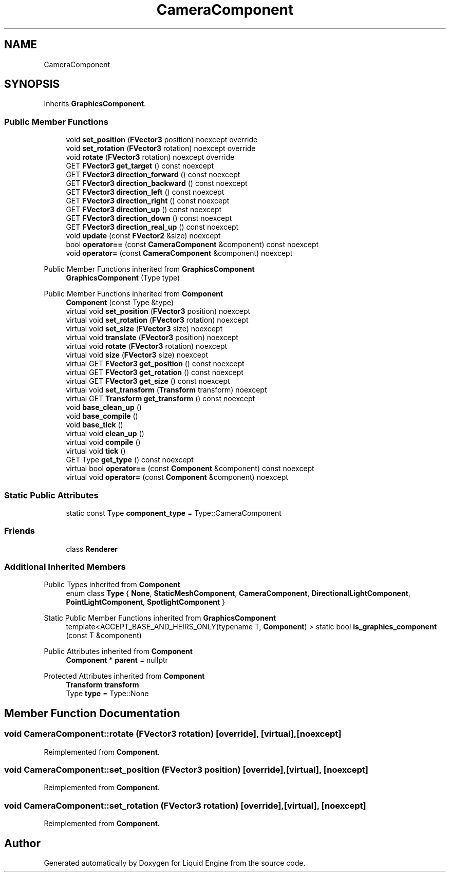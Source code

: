 .TH "CameraComponent" 3 "Fri Aug 11 2023" "Liquid Engine" \" -*- nroff -*-
.ad l
.nh
.SH NAME
CameraComponent
.SH SYNOPSIS
.br
.PP
.PP
Inherits \fBGraphicsComponent\fP\&.
.SS "Public Member Functions"

.in +1c
.ti -1c
.RI "void \fBset_position\fP (\fBFVector3\fP position) noexcept override"
.br
.ti -1c
.RI "void \fBset_rotation\fP (\fBFVector3\fP rotation) noexcept override"
.br
.ti -1c
.RI "void \fBrotate\fP (\fBFVector3\fP rotation) noexcept override"
.br
.ti -1c
.RI "GET \fBFVector3\fP \fBget_target\fP () const noexcept"
.br
.ti -1c
.RI "GET \fBFVector3\fP \fBdirection_forward\fP () const noexcept"
.br
.ti -1c
.RI "GET \fBFVector3\fP \fBdirection_backward\fP () const noexcept"
.br
.ti -1c
.RI "GET \fBFVector3\fP \fBdirection_left\fP () const noexcept"
.br
.ti -1c
.RI "GET \fBFVector3\fP \fBdirection_right\fP () const noexcept"
.br
.ti -1c
.RI "GET \fBFVector3\fP \fBdirection_up\fP () const noexcept"
.br
.ti -1c
.RI "GET \fBFVector3\fP \fBdirection_down\fP () const noexcept"
.br
.ti -1c
.RI "GET \fBFVector3\fP \fBdirection_real_up\fP () const noexcept"
.br
.ti -1c
.RI "void \fBupdate\fP (const \fBFVector2\fP &size) noexcept"
.br
.ti -1c
.RI "bool \fBoperator==\fP (const \fBCameraComponent\fP &component) const noexcept"
.br
.ti -1c
.RI "void \fBoperator=\fP (const \fBCameraComponent\fP &component) noexcept"
.br
.in -1c

Public Member Functions inherited from \fBGraphicsComponent\fP
.in +1c
.ti -1c
.RI "\fBGraphicsComponent\fP (Type type)"
.br
.in -1c

Public Member Functions inherited from \fBComponent\fP
.in +1c
.ti -1c
.RI "\fBComponent\fP (const Type &type)"
.br
.ti -1c
.RI "virtual void \fBset_position\fP (\fBFVector3\fP position) noexcept"
.br
.ti -1c
.RI "virtual void \fBset_rotation\fP (\fBFVector3\fP rotation) noexcept"
.br
.ti -1c
.RI "virtual void \fBset_size\fP (\fBFVector3\fP size) noexcept"
.br
.ti -1c
.RI "virtual void \fBtranslate\fP (\fBFVector3\fP position) noexcept"
.br
.ti -1c
.RI "virtual void \fBrotate\fP (\fBFVector3\fP rotation) noexcept"
.br
.ti -1c
.RI "virtual void \fBsize\fP (\fBFVector3\fP size) noexcept"
.br
.ti -1c
.RI "virtual GET \fBFVector3\fP \fBget_position\fP () const noexcept"
.br
.ti -1c
.RI "virtual GET \fBFVector3\fP \fBget_rotation\fP () const noexcept"
.br
.ti -1c
.RI "virtual GET \fBFVector3\fP \fBget_size\fP () const noexcept"
.br
.ti -1c
.RI "virtual void \fBset_transform\fP (\fBTransform\fP transform) noexcept"
.br
.ti -1c
.RI "virtual GET \fBTransform\fP \fBget_transform\fP () const noexcept"
.br
.ti -1c
.RI "void \fBbase_clean_up\fP ()"
.br
.ti -1c
.RI "void \fBbase_compile\fP ()"
.br
.ti -1c
.RI "void \fBbase_tick\fP ()"
.br
.ti -1c
.RI "virtual void \fBclean_up\fP ()"
.br
.ti -1c
.RI "virtual void \fBcompile\fP ()"
.br
.ti -1c
.RI "virtual void \fBtick\fP ()"
.br
.ti -1c
.RI "GET Type \fBget_type\fP () const noexcept"
.br
.ti -1c
.RI "virtual bool \fBoperator==\fP (const \fBComponent\fP &component) const noexcept"
.br
.ti -1c
.RI "virtual void \fBoperator=\fP (const \fBComponent\fP &component) noexcept"
.br
.in -1c
.SS "Static Public Attributes"

.in +1c
.ti -1c
.RI "static const Type \fBcomponent_type\fP = Type::CameraComponent"
.br
.in -1c
.SS "Friends"

.in +1c
.ti -1c
.RI "class \fBRenderer\fP"
.br
.in -1c
.SS "Additional Inherited Members"


Public Types inherited from \fBComponent\fP
.in +1c
.ti -1c
.RI "enum class \fBType\fP { \fBNone\fP, \fBStaticMeshComponent\fP, \fBCameraComponent\fP, \fBDirectionalLightComponent\fP, \fBPointLightComponent\fP, \fBSpotlightComponent\fP }"
.br
.in -1c

Static Public Member Functions inherited from \fBGraphicsComponent\fP
.in +1c
.ti -1c
.RI "template<ACCEPT_BASE_AND_HEIRS_ONLY(typename T, \fBComponent\fP) > static bool \fBis_graphics_component\fP (const T &component)"
.br
.in -1c

Public Attributes inherited from \fBComponent\fP
.in +1c
.ti -1c
.RI "\fBComponent\fP * \fBparent\fP = nullptr"
.br
.in -1c

Protected Attributes inherited from \fBComponent\fP
.in +1c
.ti -1c
.RI "\fBTransform\fP \fBtransform\fP"
.br
.ti -1c
.RI "Type \fBtype\fP = Type::None"
.br
.in -1c
.SH "Member Function Documentation"
.PP 
.SS "void CameraComponent::rotate (\fBFVector3\fP rotation)\fC [override]\fP, \fC [virtual]\fP, \fC [noexcept]\fP"

.PP
Reimplemented from \fBComponent\fP\&.
.SS "void CameraComponent::set_position (\fBFVector3\fP position)\fC [override]\fP, \fC [virtual]\fP, \fC [noexcept]\fP"

.PP
Reimplemented from \fBComponent\fP\&.
.SS "void CameraComponent::set_rotation (\fBFVector3\fP rotation)\fC [override]\fP, \fC [virtual]\fP, \fC [noexcept]\fP"

.PP
Reimplemented from \fBComponent\fP\&.

.SH "Author"
.PP 
Generated automatically by Doxygen for Liquid Engine from the source code\&.
